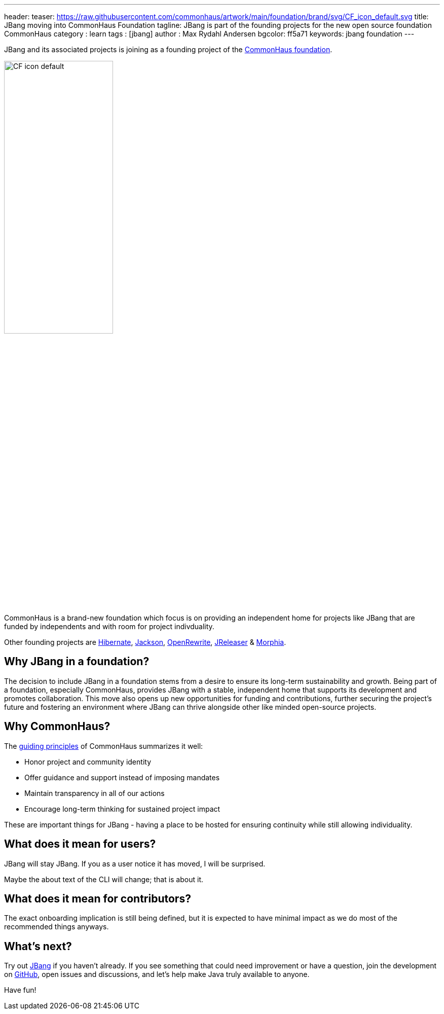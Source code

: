 ---
header:
  teaser: https://raw.githubusercontent.com/commonhaus/artwork/main/foundation/brand/svg/CF_icon_default.svg
title: JBang moving into CommonHaus Foundation
tagline: JBang is part of the founding projects for the new open source foundation CommonHaus
category : learn
tags : [jbang]
author : Max Rydahl Andersen
bgcolor: ff5a71
keywords: jbang foundation
---
ifdef::env-github,env-browser,env-vscode[:imagesdir: ../images]

JBang and its associated projects is joining as a founding project of the https://www.commonhaus.org/[CommonHaus foundation].

image::https://raw.githubusercontent.com/commonhaus/artwork/main/foundation/brand/svg/CF_icon_default.svg[width=50%]

CommonHaus is a brand-new foundation which focus is on providing an independent home for projects like JBang that are funded by independents and with room for project indivduality.

Other founding projects are https://in.relation.to/2024/04/09/hibernate-to-commonhaus/[Hibernate], https://github.com/FasterXML/jackson[Jackson], https://docs.openrewrite.org/[OpenRewrite], https://andresalmiray.com/jreleaser-joins-commonhaus-foundation/[JReleaser] & https://morphia.dev/[Morphia].

== Why JBang in a foundation?

The decision to include JBang in a foundation stems from a desire to ensure its long-term sustainability and growth. Being part of a foundation, especially CommonHaus, provides JBang with a stable, independent home that supports its development and promotes collaboration. This move also opens up new opportunities for funding and contributions, further securing the project's future and fostering an environment where JBang can thrive alongside other like minded open-source projects.

== Why CommonHaus?

The https://www.commonhaus.org/about/#our-guiding-principles[guiding principles] of CommonHaus summarizes it well:

* Honor project and community identity
* Offer guidance and support instead of imposing mandates
* Maintain transparency in all of our actions
* Encourage long-term thinking for sustained project impact

These are important things for JBang - having a place to be hosted for ensuring continuity while still allowing individuality.

== What does it mean for users?

JBang will stay JBang. If you as a user notice it has moved, I will be surprised.

Maybe the about text of the CLI will change; that is about it.

== What does it mean for contributors?

The exact onboarding implication is still being defined, but it is expected to have minimal impact as we do most of the recommended things anyways.

== What's next?

Try out https://jbang.dev/downloads[JBang] if you haven't already. If you see something that could need improvement or have a question, join the development on https://github.com/jbangdev[GitHub], open issues and discussions, and let's help make Java truly available to anyone.

Have fun!

